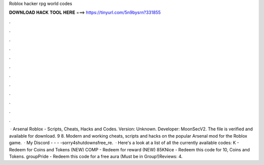 Roblox hacker rpg world codes

𝐃𝐎𝐖𝐍𝐋𝐎𝐀𝐃 𝐇𝐀𝐂𝐊 𝐓𝐎𝐎𝐋 𝐇𝐄𝐑𝐄 ===> https://tinyurl.com/5n9bysrn?331855

.

.

.

.

.

.

.

.

.

.

.

.

 · Arsenal Roblox - Scripts, Cheats, Hacks and Codes. Version: Unknown. Developer: MoonSecV2. The file is verified and available for download. 9 8. Modern and working cheats, scripts and hacks on the popular Arsenal mod for the Roblox game.  · My Discord -  -  -  -sorry4shutdownsfree_re.  · Here's a look at a list of all the currently available codes: K - Redeem for Coins and Tokens (NEW) COMP - Redeem for reward (NEW) 85KNice - Redeem this code for 10, Coins and Tokens. groupPride - Redeem this code for a free aura (Must be in Group!)Reviews: 4.